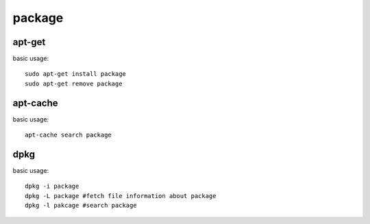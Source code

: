 .. highlight:: bash

package
=============

apt-get
----------------
basic usage::

    sudo apt-get install package
    sudo apt-get remove package

apt-cache
------------------
basic usage::

    apt-cache search package

dpkg
-------------------
basic usage::

    dpkg -i package
    dpkg -L package #fetch file information about package
    dpkg -l pakcage #search package
